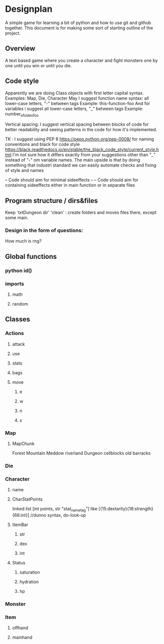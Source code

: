 * Designplan
A simple game for learning a bit of python and how to use git and github together. This document is for making some sort of starting outline of the project.
** Overview
A text based game where you create a character and fight monsters one by one until you win or until you die. 
** Code style
Apparently we are doing Class objects with first letter capital syntax.
Examples: Map, Die, Character
May I suggest function name syntax: all lower-case letters, "-" between tags
Example: this-function-foo
And for variables i suggest all lower-case letters, "_" between tags
Example: number_of_sides_foo

Vertical spacing: I suggest vertical spacing between blocks of code for better
readability and seeing patterns in the code for how it's implemented.

TK : I suggest using PEP 8  https://peps.python.org/pep-0008/ for naming conventions and black for code style https://black.readthedocs.io/en/stable/the_black_code_style/current_style.html
I'm not sure how it differs exactly from your suggestions other than "_" instead of "-" om variable names. The main upside is that by doing something that industri standard we can easily automate checks and fixing of style and names



-- Code should aim for minimal sideeffects --
-- Code should aim for containing sideeffects either in main function or in separate files


** Program structure / dirs&files

Keep `txtDungeon dir' 'clean' : create folders and moves files there, except some main.

*** Design in the form of questions:
How much is rng?
** Global functions
*** python id()
*** imports
**** math
**** random
** Classes
*** Actions
**** attack
**** use
**** stats
**** bags
**** move
***** e
***** w
***** n
***** s
*** Map


**** MapChunk
Forest
Mountain
Meddow
riverland
Dungeon
cellblocks
old barracks
*** Die
*** Character
**** name
**** CharStatPoints
linked list [int points, str "stat_nametag"]
like [{15:dextarity}{18:strength}{66:int}] //dunno syntax, do-look-up
**** ItemBar
***** str
***** dex
***** int
**** Status
***** saturation
***** hydration
***** hp
*** Monster
*** Item
**** offhand
**** mainhand
